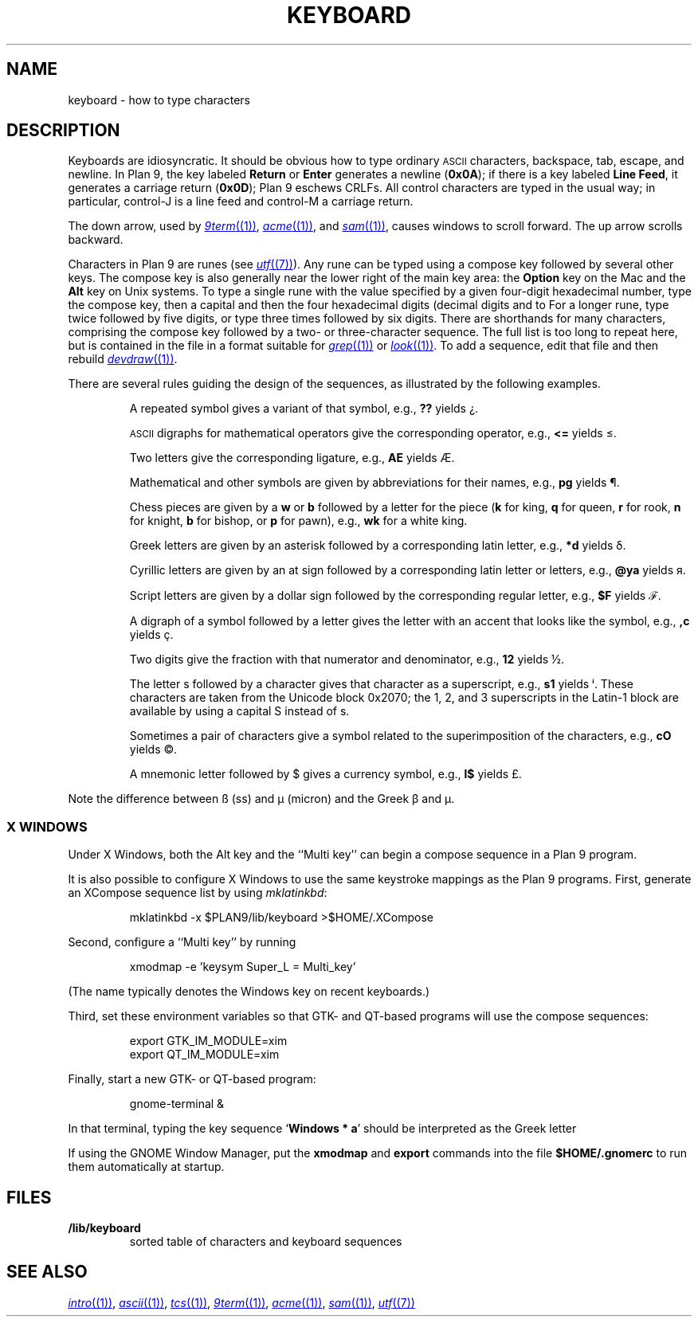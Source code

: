 .TH KEYBOARD 7
.SH NAME
keyboard \- how to type characters
.SH DESCRIPTION
Keyboards are idiosyncratic.
It should be obvious how to type ordinary
.SM ASCII
characters,
backspace, tab, escape, and newline.
In Plan 9, the key labeled
.B Return
or
.B Enter
generates a newline
.RB ( 0x0A );
if there is a key labeled
.B Line
.BR Feed ,
it generates a carriage return
.RB ( 0x0D );
Plan 9 eschews CRLFs.
All control characters are typed in the usual way;
in particular, control-J is a line feed and control-M a carriage return.
.\" On the PC and some other machines, the key labeled
.\" .B Caps
.\" .B Lock
.\" acts as an additional control key.
.\" .PP
.\" The delete character
.\" .RB ( 0x7F )
.\" may be generated by a different key,
.\" one near the extreme upper right of the keyboard.
.\" On the Next, it is the key labeled
.\" .L *
.\" (not the asterisk above the 8).
.\" On the SLC and Sparcstation 2, delete is labeled
.\" .B Num
.\" .B Lock
.\" (the key above
.\" .B Backspace
.\" labeled
.\" .B Delete
.\" functions as an additional backspace key).
.\" On the other keyboards, the key labeled
.\" .B Del
.\" or
.\" .B Delete
.\" generates the delete character.
.PP
The down arrow,
used by
.MR 9term (1) ,
.MR acme (1) ,
and
.MR sam (1) ,
causes windows to scroll forward.
The up arrow scrolls backward.
.PP
Characters in Plan 9 are runes (see
.MR utf (7) ).
Any rune can be typed using a compose key followed by several
other keys.
The compose key is also generally near the lower right of the main key area:
the
.B Option
key on the Mac
and the
.B Alt
key on Unix systems.
To type a single rune with the value specified by
a given four-digit hexadecimal number,
type the compose key,
then a capital
.LR X ,
and then the four hexadecimal digits (decimal digits and
.L a
to
.LR f ).
For a longer rune, type
.L X
twice followed by five digits,
or type
.L X
three times followed by six digits.
There are shorthands for many characters, comprising
the compose key followed by a two- or three-character sequence.
The full list is too long to repeat here, but is contained in the file
.L \*9/lib/keyboard
in a format suitable for
.MR grep (1)
or
.MR look (1) .
To add a sequence, edit that file and then rebuild
.MR devdraw (1) .
.PP
There are several rules guiding the design of the sequences, as
illustrated by the following examples.
.IP
A repeated symbol gives a variant of that symbol, e.g.,
.B ??
yields ¿\|.
.IP
.SM ASCII
digraphs for mathematical operators give the corresponding operator, e.g.,
.B <=
yields ≤.
.IP
Two letters give the corresponding ligature, e.g.,
.B AE
yields Æ.
.IP
Mathematical and other symbols are given by abbreviations for their names, e.g.,
.B pg
yields ¶.
.IP
Chess pieces are given by a
.B w
or
.B b
followed by a letter for the piece
.RB ( k
for king,
.B q
for queen,
.B r
for rook,
.B n
for knight,
.B b
for bishop, or
.B p
for pawn),
e.g.,
.B wk
for a white king.
.IP
Greek letters are given by an asterisk followed by a corresponding latin letter,
e.g.,
.B *d
yields δ.
.IP
Cyrillic letters are given by an at sign followed by a corresponding latin letter or letters,
e.g.,
.B @ya
yields я.
.IP
Script letters are given by a dollar sign followed by the corresponding regular letter,
e.g.,
.B $F
yields ℱ.
.IP
A digraph of a symbol followed by a letter gives the letter with an accent that looks like the symbol, e.g.,
.B ,c
yields ç.
.IP
Two digits give the fraction with that numerator and denominator, e.g.,
.B 12
yields ½.
.IP
The letter s followed by a character gives that character as a superscript, e.g.,
.B s1
yields ⁱ.
These characters are taken from the Unicode block 0x2070; the 1, 2, and 3
superscripts in the Latin-1 block are available by using a capital S instead of s.
.IP
Sometimes a pair of characters give a symbol related to the superimposition of the characters, e.g.,
.B cO
yields ©.
.IP
A mnemonic letter followed by $ gives a currency symbol, e.g.,
.B l$
yields £.
.PP
Note the difference between ß (ss) and µ (micron) and
the Greek β and μ.
.SS "X WINDOWS
Under X Windows, both the Alt key and the ``Multi key''
can begin a compose sequence in a Plan 9 program.
.PP
It is also possible to configure X Windows to use the
same keystroke mappings as the Plan 9 programs.
First, generate an XCompose sequence list by using
.IR mklatinkbd :
.IP
.EX
mklatinkbd -x $PLAN9/lib/keyboard >$HOME/.XCompose
.EE
.LP
Second, configure a ``Multi key'' by running
.IP
.EX
xmodmap -e 'keysym Super_L = Multi_key'
.EE
.LP
(The name
.L Super_L
typically denotes the Windows key on recent keyboards.)
.PP
Third, set these environment variables so that GTK- and QT-based programs
will use the compose sequences:
.IP
.EX
export GTK_IM_MODULE=xim
export QT_IM_MODULE=xim
.EE
.LP
Finally, start a new GTK- or QT-based program:
.IP
.EX
gnome-terminal &
.EE
.LP
In that terminal, typing the key sequence
.RB ` Windows
.B *
.BR a '
should be interpreted as the Greek letter
.LR α .
.PP
If using the GNOME Window Manager, put the
.B xmodmap
and
.B export
commands into the file
.B $HOME/.gnomerc
to run them automatically at startup.
.SH FILES
.TP
.B \*9/lib/keyboard
sorted table of characters and keyboard sequences
.PD
.SH "SEE ALSO"
.MR intro (1) ,
.MR ascii (1) ,
.MR tcs (1) ,
.MR 9term (1) ,
.MR acme (1) ,
.MR sam (1) ,
.MR utf (7)
